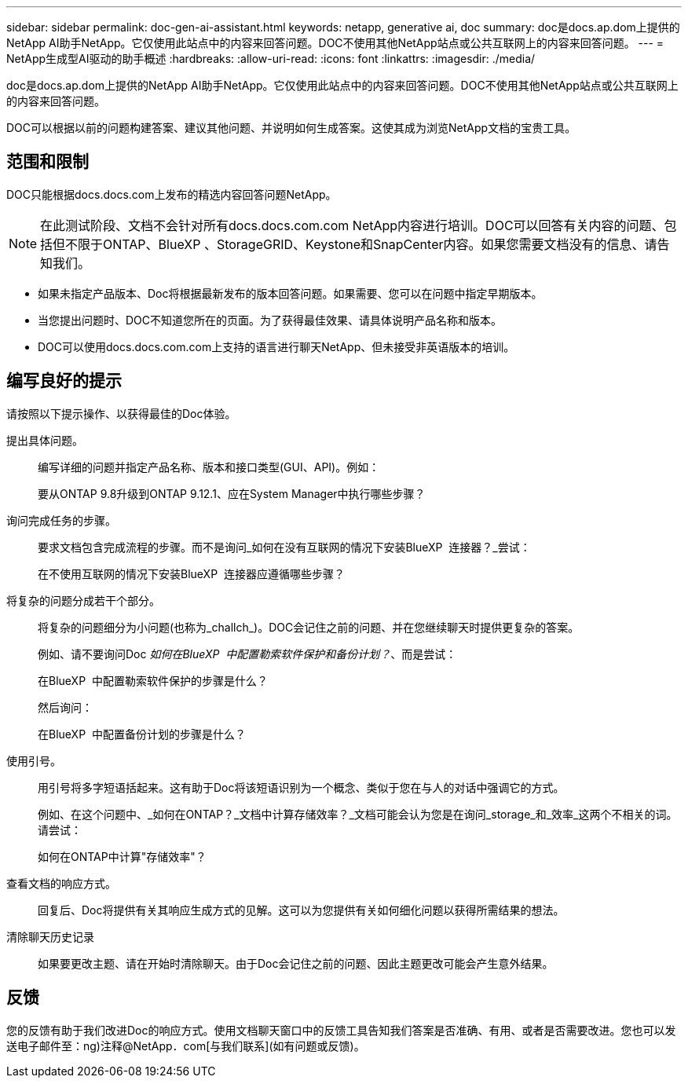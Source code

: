 ---
sidebar: sidebar 
permalink: doc-gen-ai-assistant.html 
keywords: netapp, generative ai, doc 
summary: doc是docs.ap.dom上提供的NetApp AI助手NetApp。它仅使用此站点中的内容来回答问题。DOC不使用其他NetApp站点或公共互联网上的内容来回答问题。 
---
= NetApp生成型AI驱动的助手概述
:hardbreaks:
:allow-uri-read: 
:icons: font
:linkattrs: 
:imagesdir: ./media/


[role="lead"]
doc是docs.ap.dom上提供的NetApp AI助手NetApp。它仅使用此站点中的内容来回答问题。DOC不使用其他NetApp站点或公共互联网上的内容来回答问题。

DOC可以根据以前的问题构建答案、建议其他问题、并说明如何生成答案。这使其成为浏览NetApp文档的宝贵工具。



== 范围和限制

DOC只能根据docs.docs.com上发布的精选内容回答问题NetApp。


NOTE: 在此测试阶段、文档不会针对所有docs.docs.com.com NetApp内容进行培训。DOC可以回答有关内容的问题、包括但不限于ONTAP、BlueXP 、StorageGRID、Keystone和SnapCenter内容。如果您需要文档没有的信息、请告知我们。

* 如果未指定产品版本、Doc将根据最新发布的版本回答问题。如果需要、您可以在问题中指定早期版本。
* 当您提出问题时、DOC不知道您所在的页面。为了获得最佳效果、请具体说明产品名称和版本。
* DOC可以使用docs.docs.com.com上支持的语言进行聊天NetApp、但未接受非英语版本的培训。




== 编写良好的提示

请按照以下提示操作、以获得最佳的Doc体验。

提出具体问题。:: 编写详细的问题并指定产品名称、版本和接口类型(GUI、API)。例如：
+
--
[]
====
要从ONTAP 9.8升级到ONTAP 9.12.1、应在System Manager中执行哪些步骤？

====
--
询问完成任务的步骤。:: 要求文档包含完成流程的步骤。而不是询问_如何在没有互联网的情况下安装BlueXP  连接器？_尝试：
+
--
[]
====
在不使用互联网的情况下安装BlueXP  连接器应遵循哪些步骤？

====
--
将复杂的问题分成若干个部分。:: 将复杂的问题细分为小问题(也称为_challch_)。DOC会记住之前的问题、并在您继续聊天时提供更复杂的答案。
+
--
例如、请不要询问Doc _如何在BlueXP  中配置勒索软件保护和备份计划？_、而是尝试：

[]
====
在BlueXP  中配置勒索软件保护的步骤是什么？

====
然后询问：

[]
====
在BlueXP  中配置备份计划的步骤是什么？

====
--
使用引号。:: 用引号将多字短语括起来。这有助于Doc将该短语识别为一个概念、类似于您在与人的对话中强调它的方式。
+
--
例如、在这个问题中、_如何在ONTAP？_文档中计算存储效率？_文档可能会认为您是在询问_storage_和_效率_这两个不相关的词。请尝试：

[]
====
如何在ONTAP中计算"存储效率"？

====
--
查看文档的响应方式。:: 回复后、Doc将提供有关其响应生成方式的见解。这可以为您提供有关如何细化问题以获得所需结果的想法。
清除聊天历史记录:: 如果要更改主题、请在开始时清除聊天。由于Doc会记住之前的问题、因此主题更改可能会产生意外结果。




== 反馈

您的反馈有助于我们改进Doc的响应方式。使用文档聊天窗口中的反馈工具告知我们答案是否准确、有用、或者是否需要改进。您也可以发送电子邮件至：ng)注释@NetApp．com[与我们联系](如有问题或反馈)。
